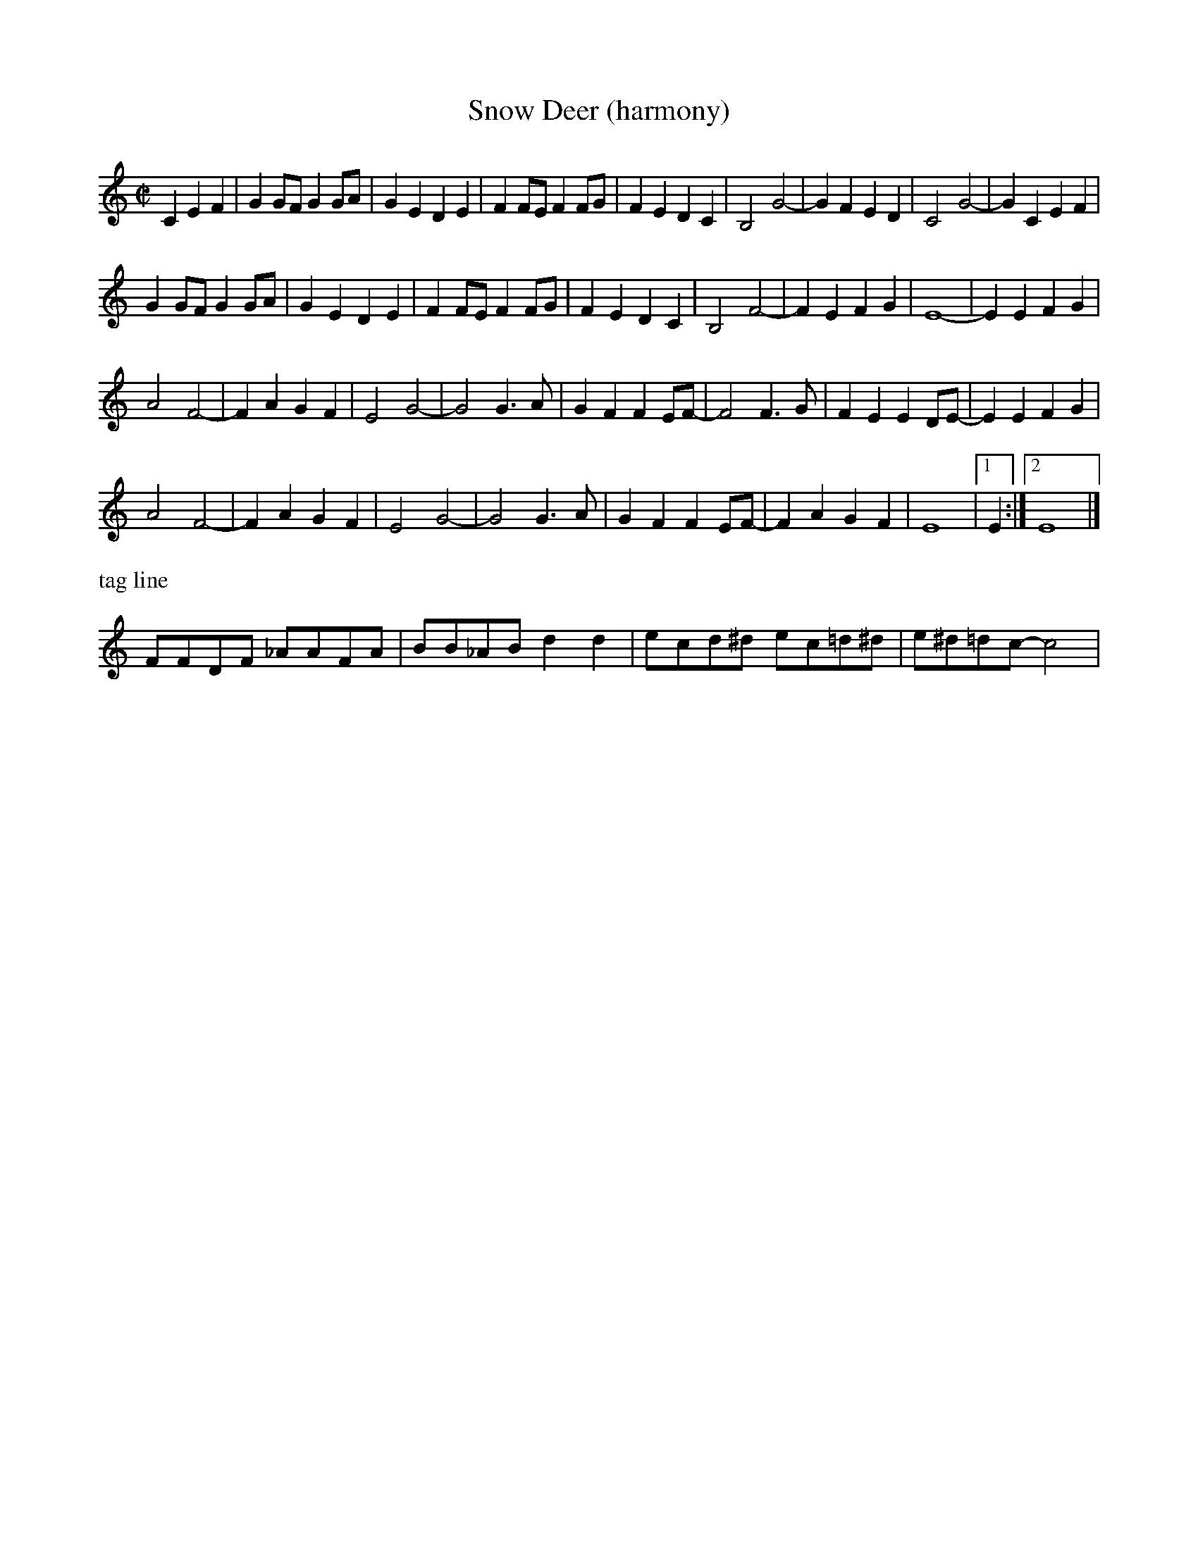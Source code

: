 

X:2
T:Snow Deer (harmony)
R:reel
H:Bob Wills?
Z:Transcribed to abc by Debbie Knight, edited by Mary Lou Knack
M:C|
F:http://trillian.mit.edu/~jc/RJ/square/SnowDeerHarmony.abc	 2003-12-16 06:49:30 UT
K:C
C2E2F2| \
G2GF G2GA |G2E2 D2E2 |F2FE F2FG |F2E2 D2C2 | \
     B,4 G4- |G2F2 E2D2 |C4 G4- |G2C2 E2F2 |
G2GF G2GA |G2E2 D2E2 |F2FE F2FG |F2E2 D2C2 | \
     B,4 F4- |F2E2 F2G2 | E8- |E2E2 F2G2|
A4 F4- |F2A2  G2F2 | E4 G4- |G4 G3A | \
     G2F2 F2EF- |F4 F3G | F2E2 E2DE- |E2 E2F2G2|
A4 F4- |F2A2  G2F2 | E4 G4- |G4 G3A | \
     G2F2 F2EF- |F2A2 G2F2| E8 |1 E2 :|2 E8|]
%%text tag line
FFDF _AAFA| BB_AB d2d2| ecd^d ec=d^d| e^d=dc- c4|



